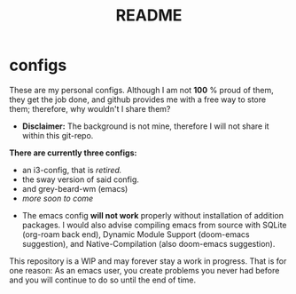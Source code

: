 #+title: README

*  configs

These are my personal configs. Although I am not *100* % proud of them, they get the job done, and github provides me with a free way to store them; therefore, why wouldn't I share them?

- *Disclaimer:* The background is not mine, therefore I will not share it within this git-repo.

*There are currently three configs:*
 * an i3-config, that is /retired./
 * the sway version of said config.
 * and grey-beard-wm (emacs)
 * /more soon to come/

- The emacs config *will not work* properly without installation of addition packages. I would also advise compiling emacs from source with SQLite (org-roam back end), Dynamic Module Support (doom-emacs suggestion), and Native-Compilation (also doom-emacs suggestion).

 * Pictures:

#+NAME: picture of sway-wm
#+ATTR_HTML: :width 500px :align center
[[file:screenshot-1.png]]
#+CAPTION: sway-wm with emacs and alacritty-term open

This repository is a WIP and may forever stay a work in progress. That is for one reason: As an emacs user, you create problems you never had before and you will continue to do so until the end of time.
